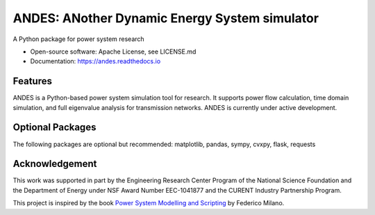 ==============================================
ANDES: ANother Dynamic Energy System simulator
==============================================

.. image:: https://github.com/cuihantao/andes/workflows/Python%20application/badge.svg
    :alt: GitHub Action Status
    :target: https://github.com/cuihantao/andes/actions

.. image:: https://dev.azure.com/hcui7/hcui7/_apis/build/status/cuihantao.andes?branchName=master
    :alt: Azure Pipeline build status
    :target: https://dev.azure.com/hcui7/hcui7/_build/latest?definitionId=1&branchName=master

.. image:: https://codecov.io/gh/cuihantao/andes/branch/master/graph/badge.svg
    :alt: Codecov Coverage
    :target: https://codecov.io/gh/cuihantao/andes

.. image:: https://api.codacy.com/project/badge/Grade/17b8e8531af343a7a4351879c0e6b5da
    :alt: Codacy Badge
    :target: https://app.codacy.com/app/cuihantao/andes?utm_source=github.com&utm_medium=referral&utm_content=cuihantao/andes&utm_campaign=Badge_Grade_Dashboard

.. image:: https://img.shields.io/pypi/v/andes.svg
    :alt: PyPI Version
    :target: https://pypi.python.org/pypi/andes


A Python package for power system research

* Open-source software: Apache License, see LICENSE.md
* Documentation: https://andes.readthedocs.io

Features
--------

ANDES is a Python-based power system simulation tool for research. It
supports power flow calculation, time domain simulation, and full eigenvalue
analysis for transmission networks. ANDES is currently under active development.

Optional Packages
-----------------
The following packages are optional but recommended: matplotlib, pandas, sympy, cvxpy, flask, requests

Acknowledgement
---------------
This work was supported in part by the Engineering Research Center Program of
the National Science Foundation and the Department of Energy under NSF Award
Number EEC-1041877 and the CURENT Industry Partnership Program.

This project is inspired by the book `Power System Modelling and Scripting`_
by Federico Milano.

.. _`Power System Modelling and Scripting`: http://www.python.org/
